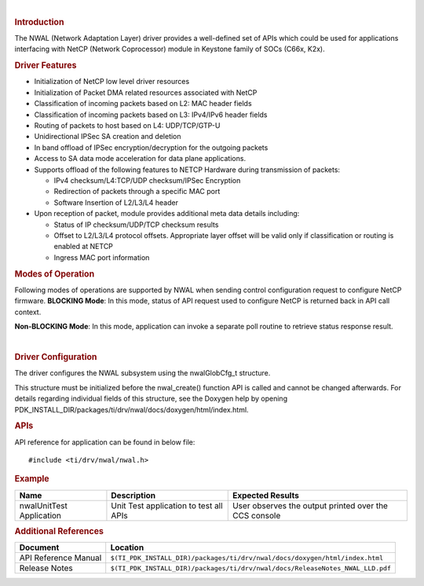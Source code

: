 .. http://processors.wiki.ti.com/index.php/Processor_SDK_RTOS_NWAL

|

.. rubric:: Introduction
   :name: introduction

| The NWAL (Network Adaptation Layer) driver provides a well-defined set
  of APIs which could be used for applications interfacing with NetCP
  (Network Coprocessor) module in Keystone family of SOCs (C66x, K2x).

.. rubric:: Driver Features
   :name: driver-features

-  Initialization of NetCP low level driver resources
-  Initialization of Packet DMA related resources associated with NetCP
-  Classification of incoming packets based on L2: MAC header fields
-  Classification of incoming packets based on L3: IPv4/IPv6 header
   fields
-  Routing of packets to host based on L4: UDP/TCP/GTP-U
-  Unidirectional IPSec SA creation and deletion
-  In band offload of IPSec encryption/decryption for the outgoing
   packets
-  Access to SA data mode acceleration for data plane applications.
-  Supports offload of the following features to NETCP Hardware during
   transmission of packets:

   -  IPv4 checksum/L4:TCP/UDP checksum/IPSec Encryption
   -  Redirection of packets through a specific MAC port
   -  Software Insertion of L2/L3/L4 header

-  Upon reception of packet, module provides additional meta data
   details including:

   -  Status of IP checksum/UDP/TCP checksum results
   -  Offset to L2/L3/L4 protocol offsets. Appropriate layer offset will
      be valid only if classification or routing is enabled at NETCP
   -  Ingress MAC port information

.. rubric:: Modes of Operation
   :name: modes-of-operation

Following modes of operations are supported by NWAL when sending control
configuration request to configure NetCP firmware. **BLOCKING Mode**: In
this mode, status of API request used to configure NetCP is returned
back in API call context.

**Non-BLOCKING Mode**: In this mode, application can invoke a separate
poll routine to retrieve status response result.

|

.. rubric:: Driver Configuration
   :name: driver-configuration-nwal

The driver configures the NWAL subsystem using the nwalGlobCfg_t
structure.

This structure must be initialized before the nwal_create() function API
is called and cannot be changed afterwards. For details regarding
individual fields of this structure, see the Doxygen help by opening
PDK_INSTALL_DIR/packages/ti/drv/nwal/docs/doxygen/html/index.html.

.. rubric:: **APIs**
   :name: apis

API reference for application can be found in below file:

::

    #include <ti/drv/nwal/nwal.h>

.. rubric:: Example
   :name: example

+-----------------------+-----------------------+-----------------------+
| Name                  | Description           | Expected Results      |
+=======================+=======================+=======================+
| nwalUnitTest          | | Unit Test           | | User observes the   |
| Application           |   application to test |   output printed over |
|                       |   all APIs            |   the CCS console     |
+-----------------------+-----------------------+-----------------------+

.. rubric:: Additional References
   :name: additional-references


.. list-table::
   :header-rows: 1

   * - **Document**

     - **Location**

   * - API Reference Manual

     - ``$(TI_PDK_INSTALL_DIR)/packages/ti/drv/nwal/docs/doxygen/html/index.html``

   * - Release Notes

     - ``$(TI_PDK_INSTALL_DIR)/packages/ti/drv/nwal/docs/ReleaseNotes_NWAL_LLD.pdf``

